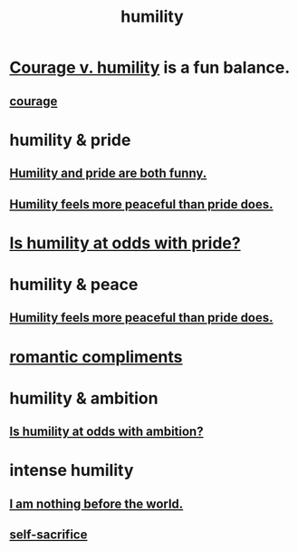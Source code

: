 :PROPERTIES:
:ID:       91dc626c-36e2-4dc6-9c4f-fdea453c838e
:END:
#+title: humility
* [[id:e9ac21ef-aa15-4c6a-9157-f0a79f0851a1][Courage v. humility]] is a fun balance.
** [[id:492bfe8d-77f0-4aa2-bb33-df9fa984f0ea][courage]]
* humility & pride
** [[id:2503d292-bce0-4352-94fb-545a8e079788][Humility and pride are both funny.]]
** [[id:f41e92ae-cf4b-4f4f-a804-f506c7dded03][Humility feels more peaceful than pride does.]]
* [[id:32c0cf3d-7d97-4615-a7c9-85aab49875ed][Is humility at odds with pride?]]
* humility & peace
** [[id:f41e92ae-cf4b-4f4f-a804-f506c7dded03][Humility feels more peaceful than pride does.]]
* [[id:99f26fdf-e619-4680-a5e1-29624bbdc857][romantic compliments]]
* humility & ambition
** [[id:0a49a9a3-a7bf-4de3-b2f1-2607755019a1][Is humility at odds with ambition?]]
* intense humility
** [[id:97129402-46bc-41ea-91f6-6a7faae61a79][I am nothing before the world.]]
** [[id:c7dba9db-c335-45e0-ba71-198460a3a3da][self-sacrifice]]
